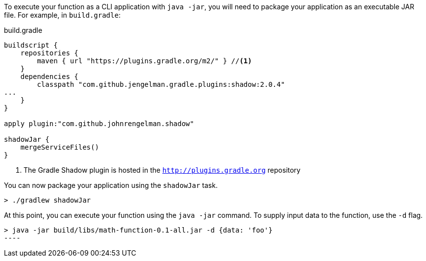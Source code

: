 To execute your function as a CLI application with `java -jar`, you will need to package your application as an executable JAR file. For example, in `build.gradle`:

.build.gradle
[source,gradle]
----
buildscript {
    repositories {
        maven { url "https://plugins.gradle.org/m2/" } //<1>
    }
    dependencies {
        classpath "com.github.jengelman.gradle.plugins:shadow:2.0.4"
...
    }
}

apply plugin:"com.github.johnrengelman.shadow"

shadowJar {
    mergeServiceFiles()
}

----
<1> The Gradle Shadow plugin is hosted in the `http://plugins.gradle.org` repository

You can now package your application using the `shadowJar` task.

----
> ./gradlew shadowJar
----

At this point, you can execute your function using the `java -jar` command. To supply input data to the function, use the `-d` flag.

----
> java -jar build/libs/math-function-0.1-all.jar -d {data: 'foo'}
----   


